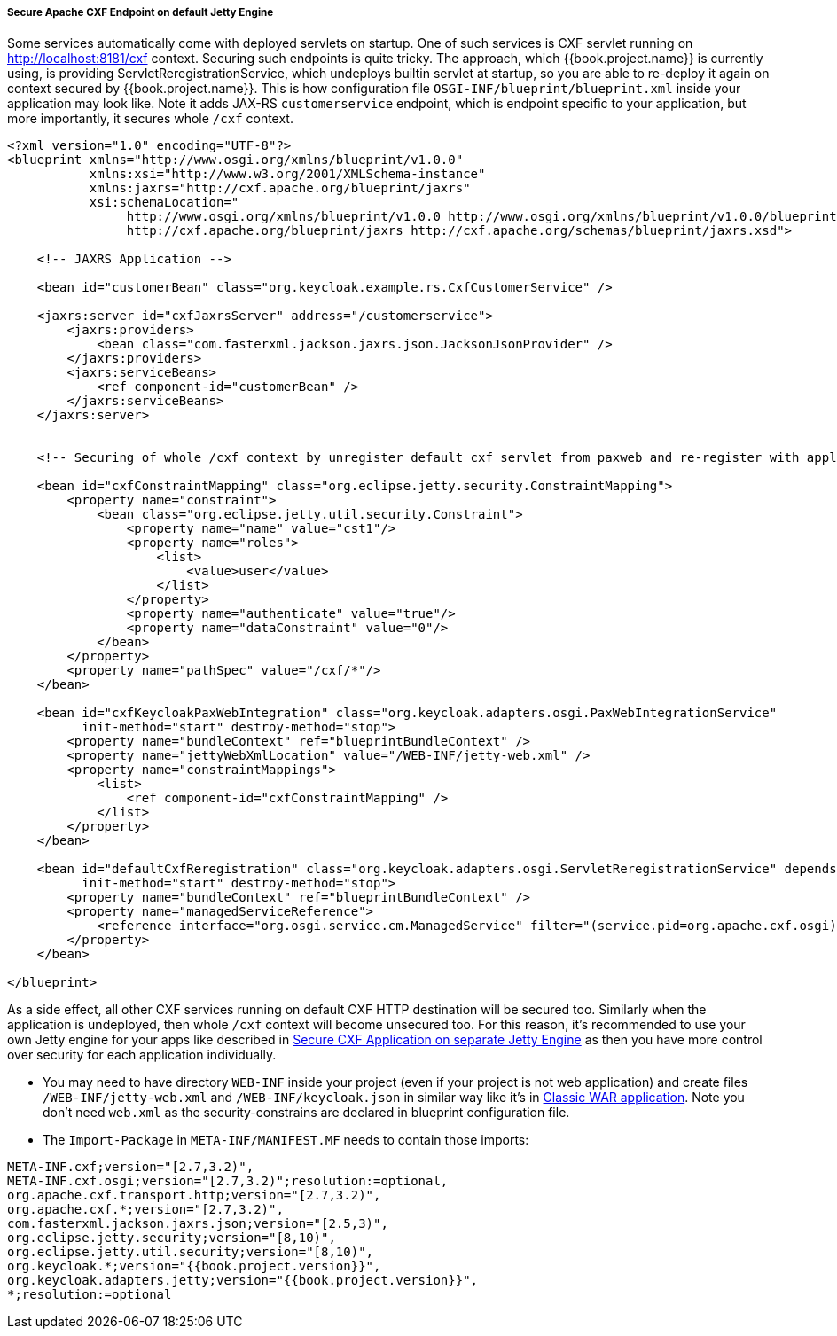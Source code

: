 
[[_fuse_adapter_cxf_builtin]]
===== Secure Apache CXF Endpoint on default Jetty Engine

Some services automatically come with deployed servlets on startup. One of such services is CXF servlet running on
http://localhost:8181/cxf context. Securing such endpoints is quite tricky. The approach, which {{book.project.name}} is currently using,
is providing ServletReregistrationService, which undeploys builtin servlet at startup, so you are able to re-deploy it again on context secured by {{book.project.name}}.
This is how configuration file `OSGI-INF/blueprint/blueprint.xml` inside your application may look like. Note it adds JAX-RS `customerservice` endpoint,
which is endpoint specific to your application, but more importantly, it secures whole `/cxf` context.

[source,xml]
----
<?xml version="1.0" encoding="UTF-8"?>
<blueprint xmlns="http://www.osgi.org/xmlns/blueprint/v1.0.0"
           xmlns:xsi="http://www.w3.org/2001/XMLSchema-instance"
           xmlns:jaxrs="http://cxf.apache.org/blueprint/jaxrs"
           xsi:schemaLocation="
		http://www.osgi.org/xmlns/blueprint/v1.0.0 http://www.osgi.org/xmlns/blueprint/v1.0.0/blueprint.xsd
		http://cxf.apache.org/blueprint/jaxrs http://cxf.apache.org/schemas/blueprint/jaxrs.xsd">

    <!-- JAXRS Application -->

    <bean id="customerBean" class="org.keycloak.example.rs.CxfCustomerService" />

    <jaxrs:server id="cxfJaxrsServer" address="/customerservice">
        <jaxrs:providers>
            <bean class="com.fasterxml.jackson.jaxrs.json.JacksonJsonProvider" />
        </jaxrs:providers>
        <jaxrs:serviceBeans>
            <ref component-id="customerBean" />
        </jaxrs:serviceBeans>
    </jaxrs:server>


    <!-- Securing of whole /cxf context by unregister default cxf servlet from paxweb and re-register with applied security constraints -->

    <bean id="cxfConstraintMapping" class="org.eclipse.jetty.security.ConstraintMapping">
        <property name="constraint">
            <bean class="org.eclipse.jetty.util.security.Constraint">
                <property name="name" value="cst1"/>
                <property name="roles">
                    <list>
                        <value>user</value>
                    </list>
                </property>
                <property name="authenticate" value="true"/>
                <property name="dataConstraint" value="0"/>
            </bean>
        </property>
        <property name="pathSpec" value="/cxf/*"/>
    </bean>

    <bean id="cxfKeycloakPaxWebIntegration" class="org.keycloak.adapters.osgi.PaxWebIntegrationService"
          init-method="start" destroy-method="stop">
        <property name="bundleContext" ref="blueprintBundleContext" />
        <property name="jettyWebXmlLocation" value="/WEB-INF/jetty-web.xml" />
        <property name="constraintMappings">
            <list>
                <ref component-id="cxfConstraintMapping" />
            </list>
        </property>
    </bean>

    <bean id="defaultCxfReregistration" class="org.keycloak.adapters.osgi.ServletReregistrationService" depends-on="cxfKeycloakPaxWebIntegration"
          init-method="start" destroy-method="stop">
        <property name="bundleContext" ref="blueprintBundleContext" />
        <property name="managedServiceReference">
            <reference interface="org.osgi.service.cm.ManagedService" filter="(service.pid=org.apache.cxf.osgi)" timeout="5000"  />
        </property>
    </bean>

</blueprint>
----

As a side effect, all other CXF services running on default CXF HTTP destination will be secured too. Similarly when the application is undeployed, then
whole `/cxf` context will become unsecured too. For this reason, it's recommended to use your own Jetty engine for your apps like
described in <<fake/../cxf-separate.adoc#_fuse_adapter_cxf_separate,Secure CXF Application on separate Jetty Engine>> as then you have more
control over security for each application individually.

* You may need to have directory `WEB-INF` inside your project (even if your project is not web application) and create files `/WEB-INF/jetty-web.xml` and
  `/WEB-INF/keycloak.json` in similar way like it's in <<fake/../classic-war.adoc#_fuse_adapter_classic_war,Classic WAR application>>.
  Note you don't need `web.xml` as the security-constrains are declared in blueprint configuration file.


* The `Import-Package` in `META-INF/MANIFEST.MF` needs to contain those imports:

[source, subs="attributes"]
----
META-INF.cxf;version="[2.7,3.2)",
META-INF.cxf.osgi;version="[2.7,3.2)";resolution:=optional,
org.apache.cxf.transport.http;version="[2.7,3.2)",
org.apache.cxf.*;version="[2.7,3.2)",
com.fasterxml.jackson.jaxrs.json;version="[2.5,3)",
org.eclipse.jetty.security;version="[8,10)",
org.eclipse.jetty.util.security;version="[8,10)",
org.keycloak.*;version="{{book.project.version}}",
org.keycloak.adapters.jetty;version="{{book.project.version}}",
*;resolution:=optional
----
